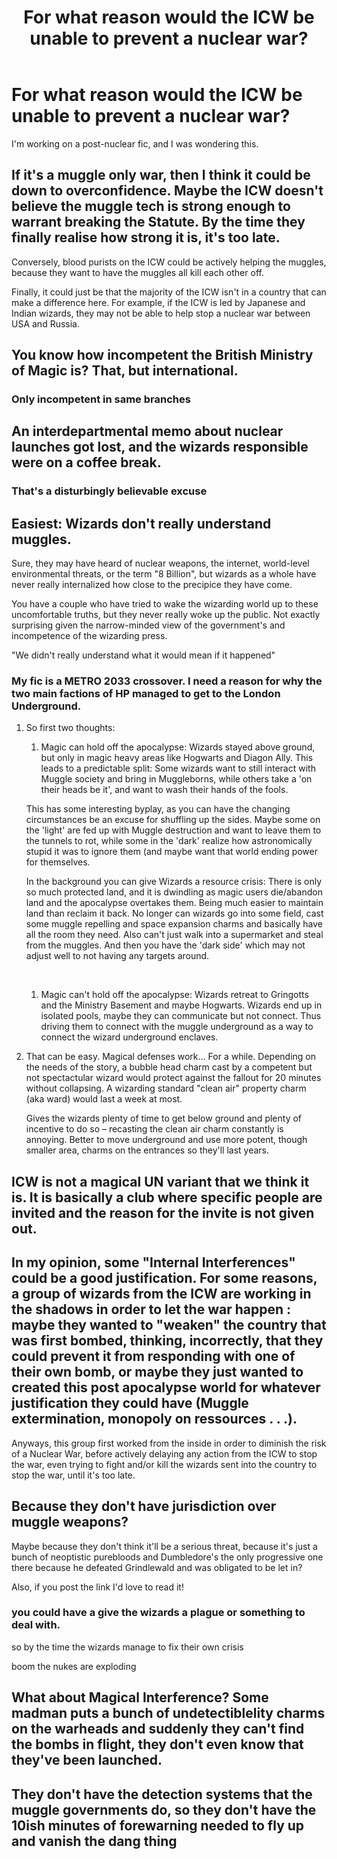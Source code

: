 #+TITLE: For what reason would the ICW be unable to prevent a nuclear war?

* For what reason would the ICW be unable to prevent a nuclear war?
:PROPERTIES:
:Author: LordMacragge
:Score: 4
:DateUnix: 1617028508.0
:DateShort: 2021-Mar-29
:FlairText: Discussion
:END:
I'm working on a post-nuclear fic, and I was wondering this.


** If it's a muggle only war, then I think it could be down to overconfidence. Maybe the ICW doesn't believe the muggle tech is strong enough to warrant breaking the Statute. By the time they finally realise how strong it is, it's too late.

Conversely, blood purists on the ICW could be actively helping the muggles, because they want to have the muggles all kill each other off.

Finally, it could just be that the majority of the ICW isn't in a country that can make a difference here. For example, if the ICW is led by Japanese and Indian wizards, they may not be able to help stop a nuclear war between USA and Russia.
:PROPERTIES:
:Author: DesiDarkLord16
:Score: 11
:DateUnix: 1617031317.0
:DateShort: 2021-Mar-29
:END:


** You know how incompetent the British Ministry of Magic is? That, but international.
:PROPERTIES:
:Author: Devil_May_Kare
:Score: 18
:DateUnix: 1617031205.0
:DateShort: 2021-Mar-29
:END:

*** Only incompetent in same branches
:PROPERTIES:
:Author: CommanderL3
:Score: 2
:DateUnix: 1617032665.0
:DateShort: 2021-Mar-29
:END:


** An interdepartmental memo about nuclear launches got lost, and the wizards responsible were on a coffee break.
:PROPERTIES:
:Author: rek-lama
:Score: 10
:DateUnix: 1617031240.0
:DateShort: 2021-Mar-29
:END:

*** That's a disturbingly believable excuse
:PROPERTIES:
:Author: Janniinger
:Score: 2
:DateUnix: 1617107919.0
:DateShort: 2021-Mar-30
:END:


** Easiest: Wizards don't really understand muggles.

Sure, they may have heard of nuclear weapons, the internet, world-level environmental threats, or the term "8 Billion", but wizards as a whole have never really internalized how close to the precipice they have come.

You have a couple who have tried to wake the wizarding world up to these uncomfortable truths, but they never really woke up the public. Not exactly surprising given the narrow-minded view of the government's and incompetence of the wizarding press.

"We didn't really understand what it would mean if it happened"
:PROPERTIES:
:Author: StarDolph
:Score: 10
:DateUnix: 1617031335.0
:DateShort: 2021-Mar-29
:END:

*** My fic is a METRO 2033 crossover. I need a reason for why the two main factions of HP managed to get to the London Underground.
:PROPERTIES:
:Author: LordMacragge
:Score: 2
:DateUnix: 1617032033.0
:DateShort: 2021-Mar-29
:END:

**** So first two thoughts:

1) Magic can hold off the apocalypse: Wizards stayed above ground, but only in magic heavy areas like Hogwarts and Diagon Ally. This leads to a predictable split: Some wizards want to still interact with Muggle society and bring in Muggleborns, while others take a 'on their heads be it', and want to wash their hands of the fools.

This has some interesting byplay, as you can have the changing circumstances be an excuse for shuffling up the sides. Maybe some on the 'light' are fed up with Muggle destruction and want to leave them to the tunnels to rot, while some in the 'dark' realize how astronomically stupid it was to ignore them (and maybe want that world ending power for themselves.

In the background you can give Wizards a resource crisis: There is only so much protected land, and it is dwindling as magic users die/abandon land and the apocalypse overtakes them. Being much easier to maintain land than reclaim it back. No longer can wizards go into some field, cast some muggle repelling and space expansion charms and basically have all the room they need. Also can't just walk into a supermarket and steal from the muggles. And then you have the 'dark side' which may not adjust well to not having any targets around.

​

2) Magic can't hold off the apocalypse: Wizards retreat to Gringotts and the Ministry Basement and maybe Hogwarts. Wizards end up in isolated pools, maybe they can communicate but not connect. Thus driving them to connect with the muggle underground as a way to connect the wizard underground enclaves.
:PROPERTIES:
:Author: StarDolph
:Score: 2
:DateUnix: 1617039521.0
:DateShort: 2021-Mar-29
:END:


**** That can be easy. Magical defenses work... For a while. Depending on the needs of the story, a bubble head charm cast by a competent but not spectactular wizard would protect against the fallout for 20 minutes without collapsing. A wizarding standard "clean air" property charm (aka ward) would last a week at most.

Gives the wizards plenty of time to get below ground and plenty of incentive to do so -- recasting the clean air charm constantly is annoying. Better to move underground and use more potent, though smaller area, charms on the entrances so they'll last years.
:PROPERTIES:
:Author: Astramancer_
:Score: 1
:DateUnix: 1617054467.0
:DateShort: 2021-Mar-30
:END:


** ICW is not a magical UN variant that we think it is. It is basically a club where specific people are invited and the reason for the invite is not given out.
:PROPERTIES:
:Author: sidp2201
:Score: 2
:DateUnix: 1617034882.0
:DateShort: 2021-Mar-29
:END:


** In my opinion, some "Internal Interferences" could be a good justification. For some reasons, a group of wizards from the ICW are working in the shadows in order to let the war happen : maybe they wanted to "weaken" the country that was first bombed, thinking, incorrectly, that they could prevent it from responding with one of their own bomb, or maybe they just wanted to created this post apocalypse world for whatever justification they could have (Muggle extermination, monopoly on ressources . . .).

Anyways, this group first worked from the inside in order to diminish the risk of a Nuclear War, before actively delaying any action from the ICW to stop the war, even trying to fight and/or kill the wizards sent into the country to stop the war, until it's too late.
:PROPERTIES:
:Author: PlusMortgage
:Score: 2
:DateUnix: 1617036166.0
:DateShort: 2021-Mar-29
:END:


** Because they don't have jurisdiction over muggle weapons?

Maybe because they don't think it'll be a serious threat, because it's just a bunch of neoptistic purebloods and Dumbledore's the only progressive one there because he defeated Grindlewald and was obligated to be let in?

Also, if you post the link I'd love to read it!
:PROPERTIES:
:Author: Riddle-in-a-Box
:Score: 4
:DateUnix: 1617037809.0
:DateShort: 2021-Mar-29
:END:

*** you could have a give the wizards a plague or something to deal with.

so by the time the wizards manage to fix their own crisis

boom the nukes are exploding
:PROPERTIES:
:Author: CommanderL3
:Score: 2
:DateUnix: 1617074602.0
:DateShort: 2021-Mar-30
:END:


** What about Magical Interference? Some madman puts a bunch of undetectiblelity charms on the warheads and suddenly they can't find the bombs in flight, they don't even know that they've been launched.
:PROPERTIES:
:Author: 21Ali-ANinja69
:Score: 1
:DateUnix: 1617100012.0
:DateShort: 2021-Mar-30
:END:


** They don't have the detection systems that the muggle governments do, so they don't have the 10ish minutes of forewarning needed to fly up and vanish the dang thing
:PROPERTIES:
:Author: Tsubark
:Score: 0
:DateUnix: 1617042073.0
:DateShort: 2021-Mar-29
:END:
